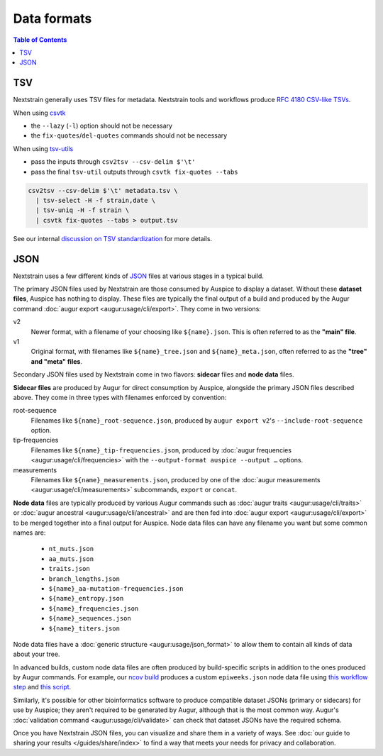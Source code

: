 ============
Data formats
============

.. contents:: Table of Contents
   :local:

TSV
===

Nextstrain generally uses TSV files for metadata.
Nextstrain tools and workflows produce `RFC 4180 CSV-like TSVs <https://datatracker.ietf.org/doc/html/rfc4180>`__.

When using `csvtk <https://bioinf.shenwei.me/csvtk/>`__

* the ``--lazy`` (``-l``) option should not be necessary
* the ``fix-quotes``/``del-quotes`` commands should not be necessary

When using `tsv-utils <https://opensource.ebay.com/tsv-utils/>`__

* pass the inputs through ``csv2tsv --csv-delim $'\t'``
* pass the final ``tsv-util`` outputs through ``csvtk fix-quotes --tabs``

.. code-block:: bash

  csv2tsv --csv-delim $'\t' metadata.tsv \
    | tsv-select -H -f strain,date \
    | tsv-uniq -H -f strain \
    | csvtk fix-quotes --tabs > output.tsv

See our internal `discussion on TSV standardization <https://github.com/nextstrain/augur/issues/1566>`__ for more details.

JSON
====

Nextstrain uses a few different kinds of `JSON
<https://en.wikipedia.org/wiki/JSON>`__ files at various stages in a typical
build.

The primary JSON files used by Nextstrain are those consumed by Auspice to
display a dataset.  Without these **dataset files**, Auspice has nothing to
display.  These files are typically the final output of a build and produced by
the Augur command :doc:`augur export <augur:usage/cli/export>`.  They come in
two versions:

v2
  Newer format, with a filename of your choosing like ``${name}.json``.  This
  is often referred to as the **"main" file**.

v1
  Original format, with filenames like ``${name}_tree.json`` and
  ``${name}_meta.json``, often referred to as the **"tree" and "meta" files**.

Secondary JSON files used by Nextstrain come in two flavors: **sidecar** files
and **node data** files.

**Sidecar files** are produced by Augur for direct consumption by Auspice,
alongside the primary JSON files described above.  They come in three types with
filenames enforced by convention:

.. _data-formats-root-sequence:

root-sequence
  Filenames like ``${name}_root-sequence.json``, produced by ``augur export
  v2``'s ``--include-root-sequence`` option.

tip-frequencies
  Filenames like ``${name}_tip-frequencies.json``, produced by :doc:`augur
  frequencies <augur:usage/cli/frequencies>` with the ``--output-format auspice
  --output …`` options.

measurements
  Filenames like ``${name}_measurements.json``, produced by one of the :doc:`augur
  measurements <augur:usage/cli/measurements>` subcommands, ``export`` or ``concat``.

**Node data** files are typically produced by various Augur commands such as
:doc:`augur traits <augur:usage/cli/traits>` or :doc:`augur ancestral
<augur:usage/cli/ancestral>` and are then fed into :doc:`augur export
<augur:usage/cli/export>` to be merged together into a final output for
Auspice.  Node data files can have any filename you want but some common names
are:

  - ``nt_muts.json``
  - ``aa_muts.json``
  - ``traits.json``
  - ``branch_lengths.json``
  - ``${name}_aa-mutation-frequencies.json``
  - ``${name}_entropy.json``
  - ``${name}_frequencies.json``
  - ``${name}_sequences.json``
  - ``${name}_titers.json``

Node data files have a :doc:`generic structure <augur:usage/json_format>` to
allow them to contain all kinds of data about your tree.

In advanced builds, custom node data files are often produced by build-specific
scripts in addition to the ones produced by Augur commands.  For example, our
`ncov build <https://github.com/nextstrain/ncov>`__ produces a custom
``epiweeks.json`` node data file using `this workflow step
<https://github.com/nextstrain/ncov/blob/cee806f/workflow/snakemake_rules/main_workflow.smk#L1127-L1143>`__
and `this script
<https://github.com/nextstrain/ncov/blob/cee806f/scripts/calculate_epiweek.py>`__.

Similarly, it's possible for other bioinformatics software to produce
compatible dataset JSONs (primary or sidecars) for use by Auspice; they aren't
required to be generated by Augur, although that is the most common way.
Augur's :doc:`validation command <augur:usage/cli/validate>` can check that
dataset JSONs have the required schema.

Once you have Nextstrain JSON files, you can visualize and share them in a
variety of ways.  See :doc:`our guide to sharing your results
</guides/share/index>` to find a way that meets your needs for privacy and
collaboration.
